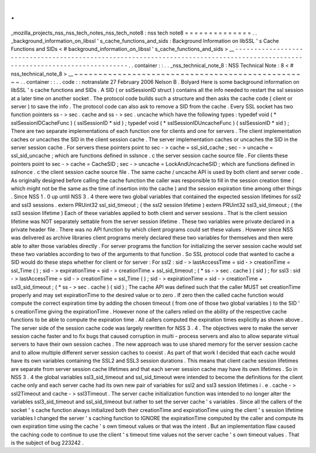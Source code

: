.
.
_mozilla_projects_nss_nss_tech_notes_nss_tech_note8
:
nss
tech
note8
=
=
=
=
=
=
=
=
=
=
=
=
=
=
.
.
_background_information_on_libssl
'
s_cache_functions_and_sids
:
Background
Information
on
libSSL
'
s
Cache
Functions
and
SIDs
<
#
background_information_on_libssl
'
s_cache_functions_and_sids
>
__
-
-
-
-
-
-
-
-
-
-
-
-
-
-
-
-
-
-
-
-
-
-
-
-
-
-
-
-
-
-
-
-
-
-
-
-
-
-
-
-
-
-
-
-
-
-
-
-
-
-
-
-
-
-
-
-
-
-
-
-
-
-
-
-
-
-
-
-
-
-
-
-
-
-
-
-
-
-
-
-
-
-
-
-
-
-
-
-
-
-
-
-
-
-
-
-
-
-
-
-
-
-
-
-
-
-
-
-
-
-
-
-
-
-
-
-
-
-
-
-
-
-
-
-
-
-
.
.
container
:
:
.
.
_nss_technical_note_8
:
NSS
Technical
Note
:
8
<
#
nss_technical_note_8
>
__
~
~
~
~
~
~
~
~
~
~
~
~
~
~
~
~
~
~
~
~
~
~
~
~
~
~
~
~
~
~
~
~
~
~
~
~
~
~
~
~
~
~
~
~
~
~
~
~
~
.
.
container
:
:
.
.
code
:
:
notranslate
27
February
2006
Nelson
B
.
Bolyard
Here
is
some
background
information
on
libSSL
'
s
cache
functions
and
SIDs
.
A
SID
(
or
sslSessionID
struct
)
contains
all
the
info
needed
to
restart
the
ssl
session
at
a
later
time
on
another
socket
.
The
protocol
code
builds
such
a
structure
and
then
asks
the
cache
code
(
client
or
server
)
to
save
the
info
.
The
protocol
code
can
also
ask
to
remove
a
SID
from
the
cache
.
Every
SSL
socket
has
two
function
pointers
ss
-
>
sec
.
cache
and
ss
-
>
sec
.
uncache
which
have
the
following
types
:
typedef
void
(
*
sslSessionIDCacheFunc
)
(
sslSessionID
*
sid
)
;
typedef
void
(
*
sslSessionIDUncacheFunc
)
(
sslSessionID
*
sid
)
;
There
are
two
separate
implementations
of
each
function
one
for
clients
and
one
for
servers
.
The
client
implementation
caches
or
uncaches
the
SID
in
the
client
session
cache
.
The
server
implementation
caches
or
uncaches
the
SID
in
the
server
session
cache
.
For
servers
these
pointers
point
to
sec
-
>
cache
=
ssl_sid_cache
;
sec
-
>
uncache
=
ssl_sid_uncache
;
which
are
functions
defined
in
sslsnce
.
c
the
server
session
cache
source
file
.
For
clients
these
pointers
point
to
sec
-
>
cache
=
CacheSID
;
sec
-
>
uncache
=
LockAndUncacheSID
;
which
are
functions
defined
in
sslnonce
.
c
the
client
session
cache
source
file
.
The
same
cache
/
uncache
API
is
used
by
both
client
and
server
code
.
As
originally
designed
before
calling
the
cache
function
the
caller
was
responsible
to
fill
in
the
session
creation
time
(
which
might
not
be
the
same
as
the
time
of
insertion
into
the
cache
)
and
the
session
expiration
time
among
other
things
.
Since
NSS
1
.
0
up
until
NSS
3
.
4
there
were
two
global
variables
that
contained
the
expected
session
lifetimes
for
ssl2
and
ssl3
sessions
.
extern
PRUint32
ssl_sid_timeout
;
(
the
ssl2
session
lifetime
)
extern
PRUint32
ssl3_sid_timeout
;
(
the
ssl3
session
lifetime
)
Each
of
these
variables
applied
to
both
client
and
server
sessions
.
That
is
the
client
session
lifetime
was
NOT
separately
settable
from
the
server
session
lifetime
.
These
two
variables
were
private
declared
in
a
private
header
file
.
There
was
no
API
function
by
which
client
programs
could
set
these
values
.
However
since
NSS
was
delivered
as
archive
libraries
client
programs
merely
declared
these
two
variables
for
themselves
and
then
were
able
to
alter
those
variables
directly
.
For
server
programs
the
function
for
initializing
the
server
session
cache
would
set
these
two
variables
according
to
two
of
the
arguments
to
that
function
.
So
SSL
protocol
code
that
wanted
to
cache
a
SID
would
do
these
steps
whether
for
client
or
for
server
:
For
ssl2
:
sid
-
>
lastAccessTime
=
sid
-
>
creationTime
=
ssl_Time
(
)
;
sid
-
>
expirationTime
=
sid
-
>
creationTime
+
ssl_sid_timeout
;
(
*
ss
-
>
sec
.
cache
)
(
sid
)
;
for
ssl3
:
sid
-
>
lastAccessTime
=
sid
-
>
creationTime
=
ssl_Time
(
)
;
sid
-
>
expirationTime
=
sid
-
>
creationTime
+
ssl3_sid_timeout
;
(
*
ss
-
>
sec
.
cache
)
(
sid
)
;
The
cache
API
was
defined
such
that
the
caller
MUST
set
creationTime
properly
and
may
set
expirationTime
to
the
desired
value
or
to
zero
.
If
zero
then
the
called
cache
function
would
compute
the
correct
expiration
time
by
adding
the
chosen
timeout
(
from
one
of
those
two
global
variables
)
to
the
SID
'
s
creationTime
giving
the
expirationTime
.
However
none
of
the
callers
relied
on
the
ability
of
the
respective
cache
functions
to
be
able
to
compute
the
expiration
time
.
All
callers
computed
the
expiration
times
explicitly
as
shown
above
.
The
server
side
of
the
session
cache
code
was
largely
rewritten
for
NSS
3
.
4
.
The
objectives
were
to
make
the
server
session
cache
faster
and
to
fix
bugs
that
caused
corruption
in
multi
-
process
servers
and
also
to
allow
separate
virtual
servers
to
have
their
own
session
caches
.
The
new
approach
was
to
use
shared
memory
for
the
server
session
cache
and
to
allow
multiple
different
server
session
caches
to
coexist
.
As
part
of
that
work
I
decided
that
each
cache
would
have
its
own
variables
containing
the
SSL2
and
SSL3
session
durations
.
This
means
that
client
cache
session
lifetimes
are
separate
from
server
session
cache
lifetimes
and
that
each
server
session
cache
may
have
its
own
lifetimes
.
So
in
NSS
3
.
4
the
global
variables
ssl3_sid_timeout
and
ssl_sid_timeout
were
intended
to
become
the
definitions
for
the
client
cache
only
and
each
server
cache
had
its
own
new
pair
of
variables
for
ssl2
and
ssl3
session
lifetimes
i
.
e
.
cache
-
>
ssl2Timeout
and
cache
-
>
ssl3Timeout
.
The
server
cache
initialization
function
was
intended
to
no
longer
alter
the
variables
ssl3_sid_timeout
and
ssl_sid_timeout
but
rather
to
set
the
server
cache
'
s
variables
.
Since
all
the
callers
of
the
socket
'
s
cache
function
always
initialized
both
their
creationTime
and
expirationTime
using
the
client
'
s
session
lifetime
variables
I
changed
the
server
'
s
caching
function
to
IGNORE
the
expirationTime
computed
by
the
caller
and
compute
its
own
expiration
time
using
the
cache
'
s
own
timeout
values
or
that
was
the
intent
.
But
an
implementation
flaw
caused
the
caching
code
to
continue
to
use
the
client
'
s
timeout
time
values
not
the
server
cache
'
s
own
timeout
values
.
That
is
the
subject
of
bug
223242
.
